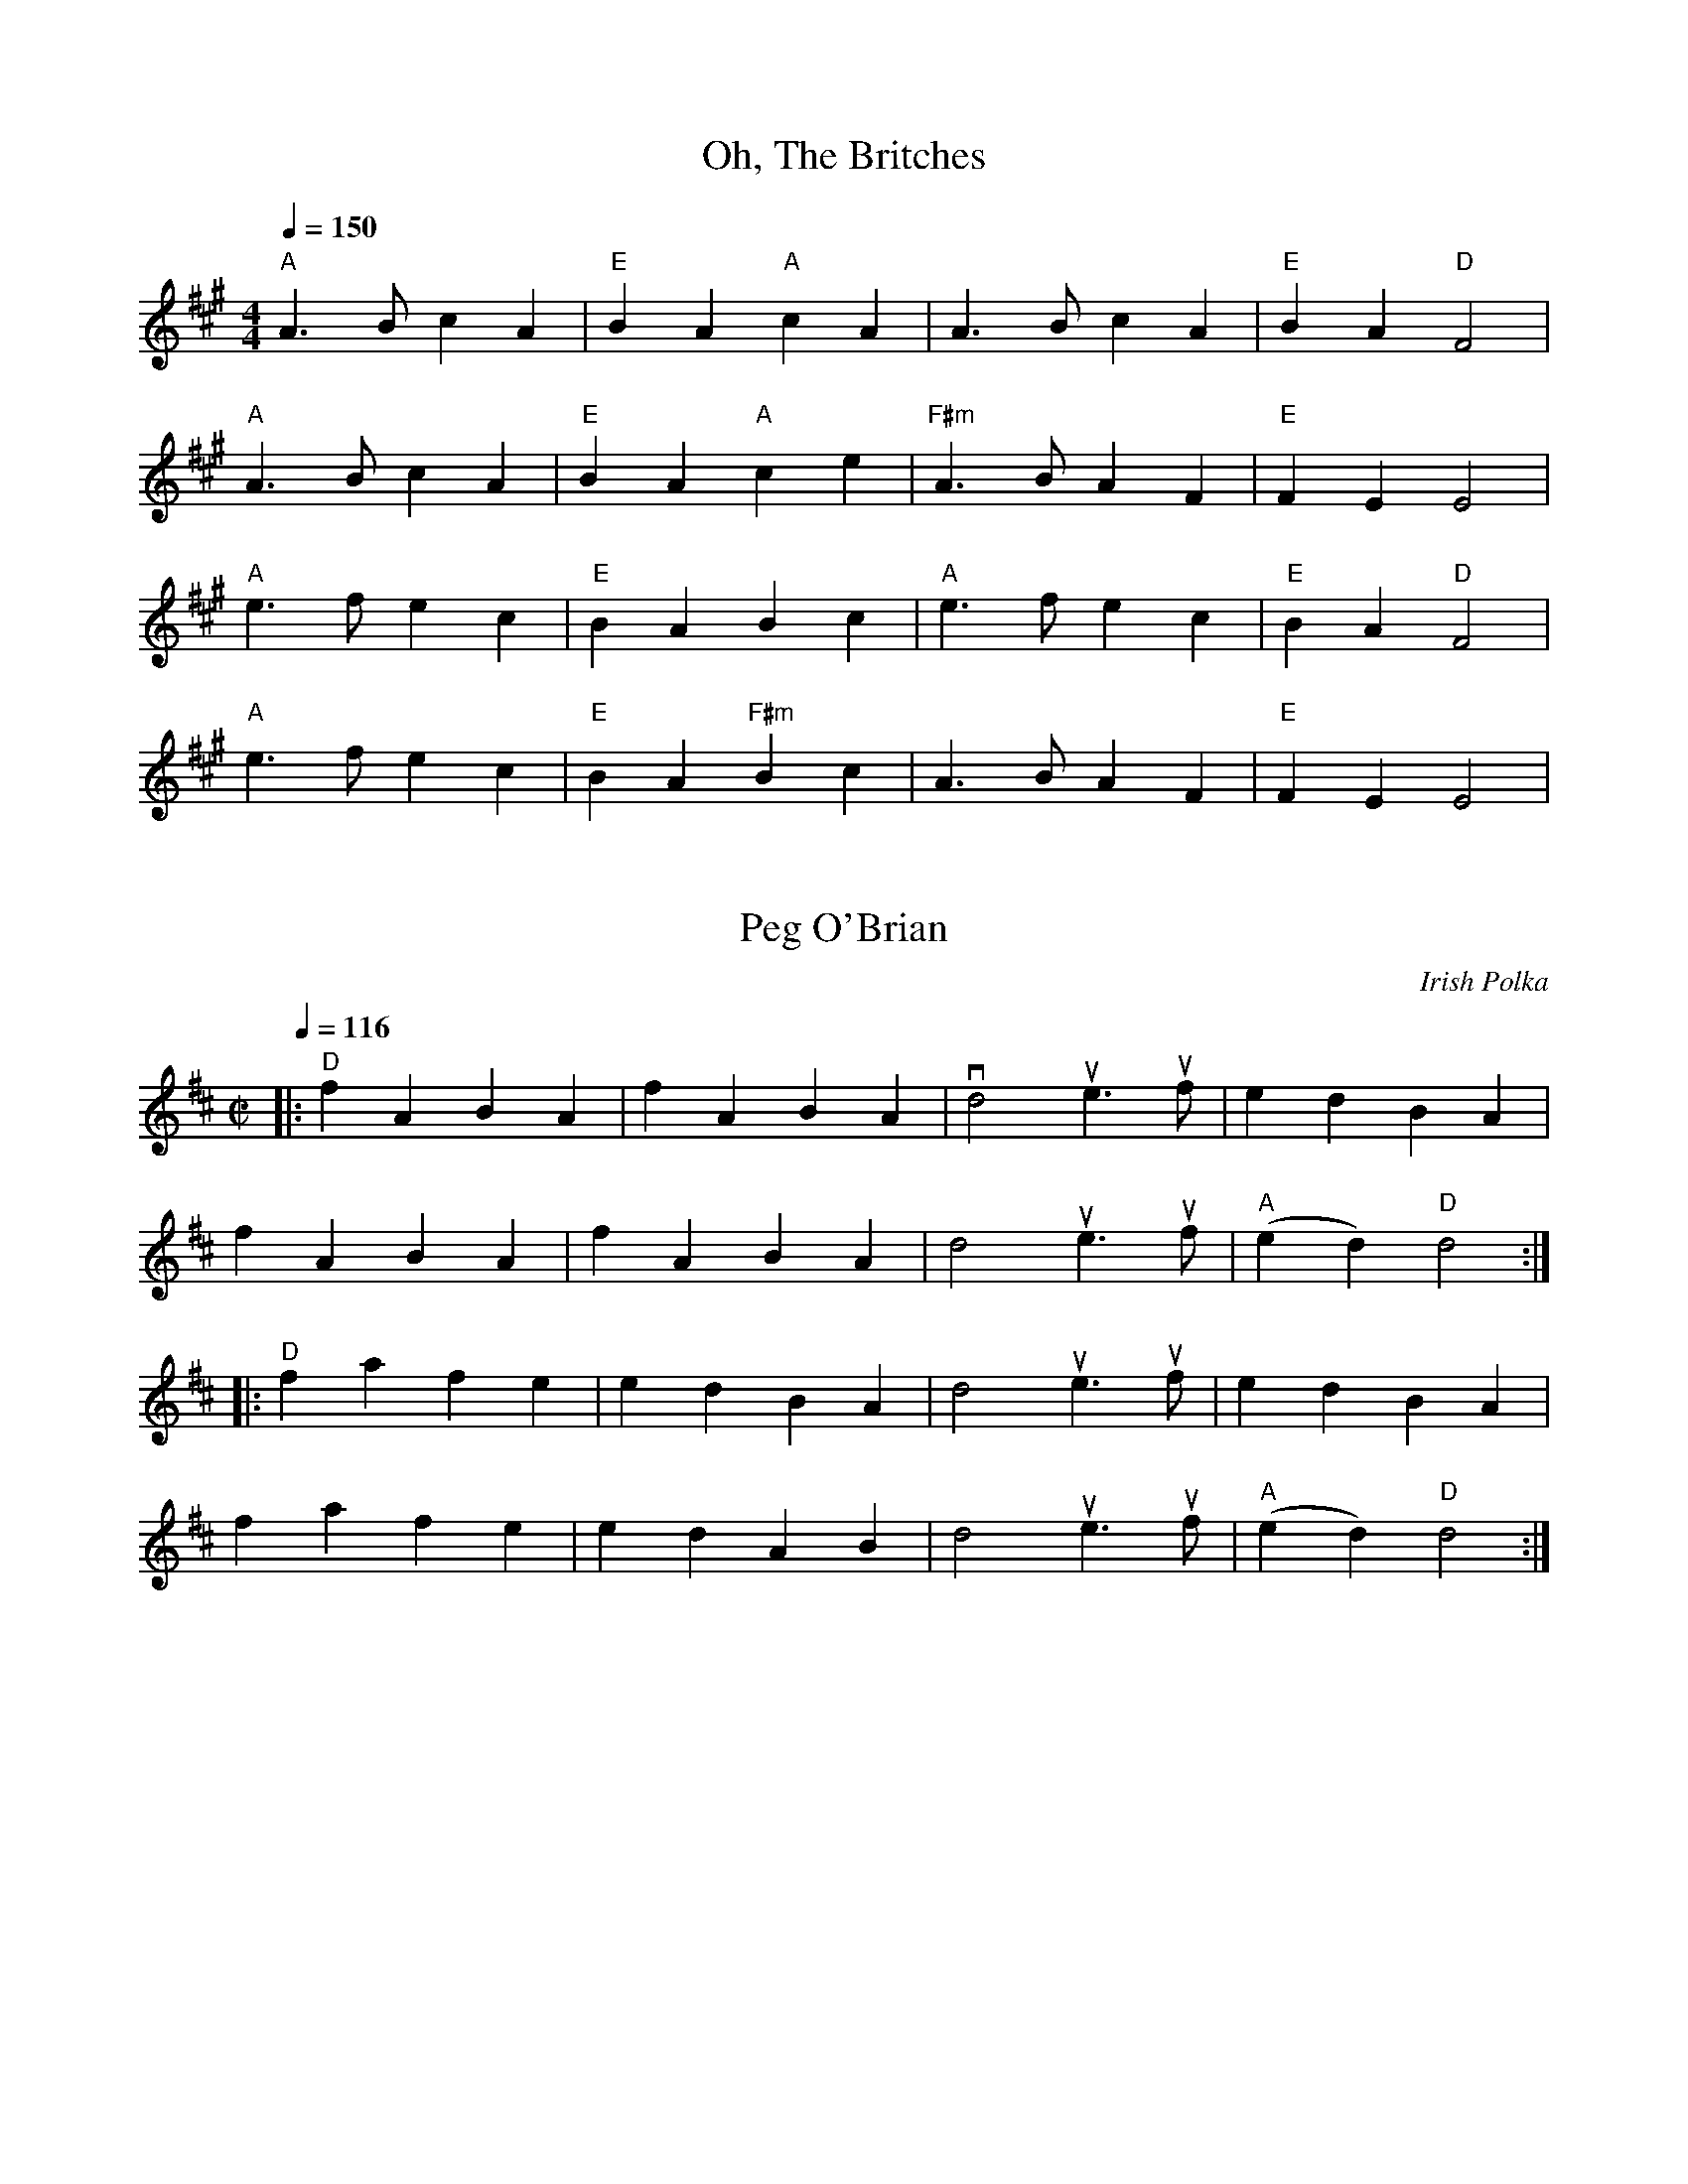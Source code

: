Assembled for 2018 contra dance (tunes not already part of last
year's batch)

X:1
T:Oh, The Britches
K:A
M:4/4
L:1/8
Q:1/4=150
"A" A3 B c2 A2 | "E" B2 A2 "A" c2 A2 | A3 B c2 A2 | "E" B2 A2 "D" F4 |
"A" A3 B c2 A2 | "E" B2 A2 "A" c2 e2 | "F#m" A3 B A2 F2 | "E" F2 E2 E4 |
"A" e3 f e2 c2 | "E" B2 A2 B2 c2 | "A" e3 f e2 c2 | "E" B2 A2 "D" F4 |
"A" e3 f e2 c2 | "E" B2 A2 "F#m" B2 c2 | A3 B A2 F2 | "E" F2 E2 E4 |
N:Annie Swenson, probably capoed

X: 5
T: Peg O'Brian
C: Irish Polka
L: 1/4
M: C|
K: D
Q: 1/4=116
|: "D" f A B A | f A B A | vd2 ue>uf | e d B A |
f A B A | f A B A | d2 ue>uf | "A" (e d) "D" d2 :|
|: "D" f a f e | e d B A | d2 ue>uf | e d B A |
f a f e | e d A B | d2 ue>uf | "A" (e d) "D" d2 :|

X: 8
T: The Girl I Left Behind Me
C: Traditional
K: G
M: C|
L: 1/8
vguf |: "G" ve2 d2 B2 G2 | "C" ABAG E2 D2 |
"G" vG2  (uGF) vGABc | d4 B2 vgf | e2 d2 B2 G2 | "C" ABAG E2 G2 |
"D" F2 A2 D2 (EF) |1 "G" G4 G2 gf :|2 "G" G4 G2 GA |: B2 d2 e2 f2 |
g2 d2 B2 G2 | Bc d2 (e2 f2) | g4 "D" f2 gf | "G" ve2 d2 B2 G2 |
"C" ABAG E2 G2 | "D" F2 A2 D2 (EF) |1 "G" G4 G2 GA :|2 "G" G4 uG2 |]

X: 14
T: Galway Belle
M: C
L: 1/4
R: Irish polka
% K: G
K: G
|: "Em" E > F G A | B e B2 | "D" A F D F | E F D F |
"Em" E > F G A | B e B2 | "D" A F D F | "Em" E2 E2 :|
|: "Em" e e B2 | e e B2 | "D" A F D F | E F D F |
|1 "Em" e e B2 | e e B2 | "D" A F D F | "Em" E2 E2 :|
|2 "Em" E > F G A | B e B2 | "D" A F D F | "Em" E2 E2 |]

X: 23
T:The Moon and Seven Stars
M:6/8
K:D
L:1/8
A | "D" d2 A AGF | "G" GAB "D" A2 A | "G" Bcd efg | "A" fed cBA | "D" d2 A AGF | "G" GAB "D" A2 A |
"G" Bcd efg |1 "A" Adc "D" d2 :|2 "A" Adc "D" d2 f || "A" e2 A ABA | efg "D" f3 | "A" efg "D" fed | "E" cdB "A" A2 A |
"G" BGB "D" A2 A | "G" BGB "D" A2 A | "G" Bcd efg |1 "A" Adc "D" d2 :|2 "A" Adc "D" d2 |]

X: 27
T:The Moon and Seven Stars
M:6/8
K:D
L:1/8
(A | "D" vd)AA AGF | "G" GAB "D" A2 (vA | "G" B)cd efg | "A" fed cBA |
"D" (vd2 A) AGF | "G" GAB "D" A2 (vA | "G" B)cd efg | "A" Adc "D" d2 :|
(vd | "A" e)AA ABA | efg "D" f2 (vf | "A" e)fg "D" fed | "E" cdB "A" A2 (vA |
"G" B)GB "D" A2 (vA | "G" B)GB "D" A2 (vA | "G" B)cd efg | "A" Adc ud2 :|

X: 34
T: Stool of Repentance
M: 6/8
K: A
L: 1/8
Q: 1/4=130
|: "A" a2 e c2 e | agf ece | aff "D" (f2 e) | fga (f2 e) |
"A" a2 e c2 e | agf ece | "D" def "A" efg | aec "E" (B2 A) :|
|: "A" cAA eAA | cAA edc | "D" dBB fBB | dBB fed |
"A" cAA eAA | cAA edc | "D" def "A" efg | aec "E" (B2 A) :|
W: End with an A chord.

